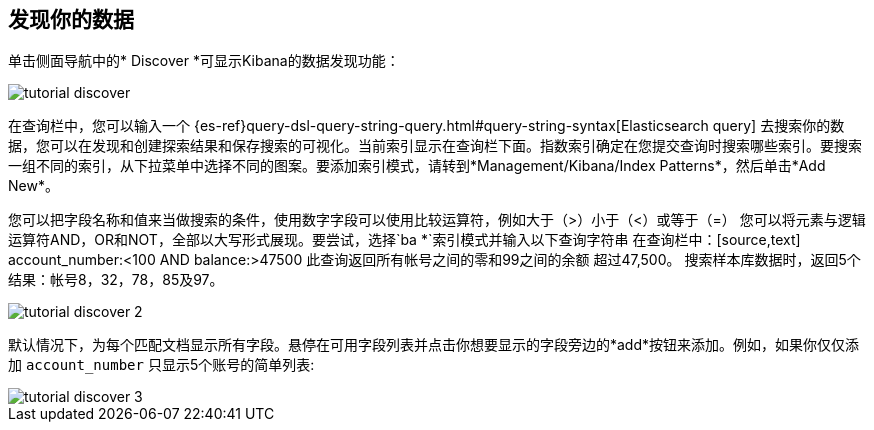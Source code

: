 [[tutorial-discovering]]
== 发现你的数据

单击侧面导航中的* Discover *可显示Kibana的数据发现功能：

image::images/tutorial-discover.png[]

在查询栏中，您可以输入一个
{es-ref}query-dsl-query-string-query.html#query-string-syntax[Elasticsearch
query] 去搜索你的数据，您可以在发现和创建探索结果和保存搜索的可视化。当前索引显示在查询栏下面。指数索引确定在您提交查询时搜索哪些索引。要搜索一组不同的索引，从下拉菜单中选择不同的图案。要添加索引模式，请转到*Management/Kibana/Index Patterns*，然后单击*Add New*。

您可以把字段名称和值来当做搜索的条件，使用数字字段可以使用比较运算符，例如大于（>）小于（<）或等于（=）  
您可以将元素与逻辑运算符AND，OR和NOT，全部以大写形式展现。要尝试，选择`ba *`索引模式并输入以下查询字符串
在查询栏中：[source,text] account_number:<100 AND balance:>47500 此查询返回所有帐号之间的零和99之间的余额
超过47,500。 搜索样本库数据时，返回5个结果：帐号8，32，78，85及97。

image::images/tutorial-discover-2.png[]

默认情况下，为每个匹配文档显示所有字段。悬停在可用字段列表并点击你想要显示的字段旁边的*add*按钮来添加。例如，如果你仅仅添加 `account_number` 只显示5个账号的简单列表: 

image::images/tutorial-discover-3.png[]
